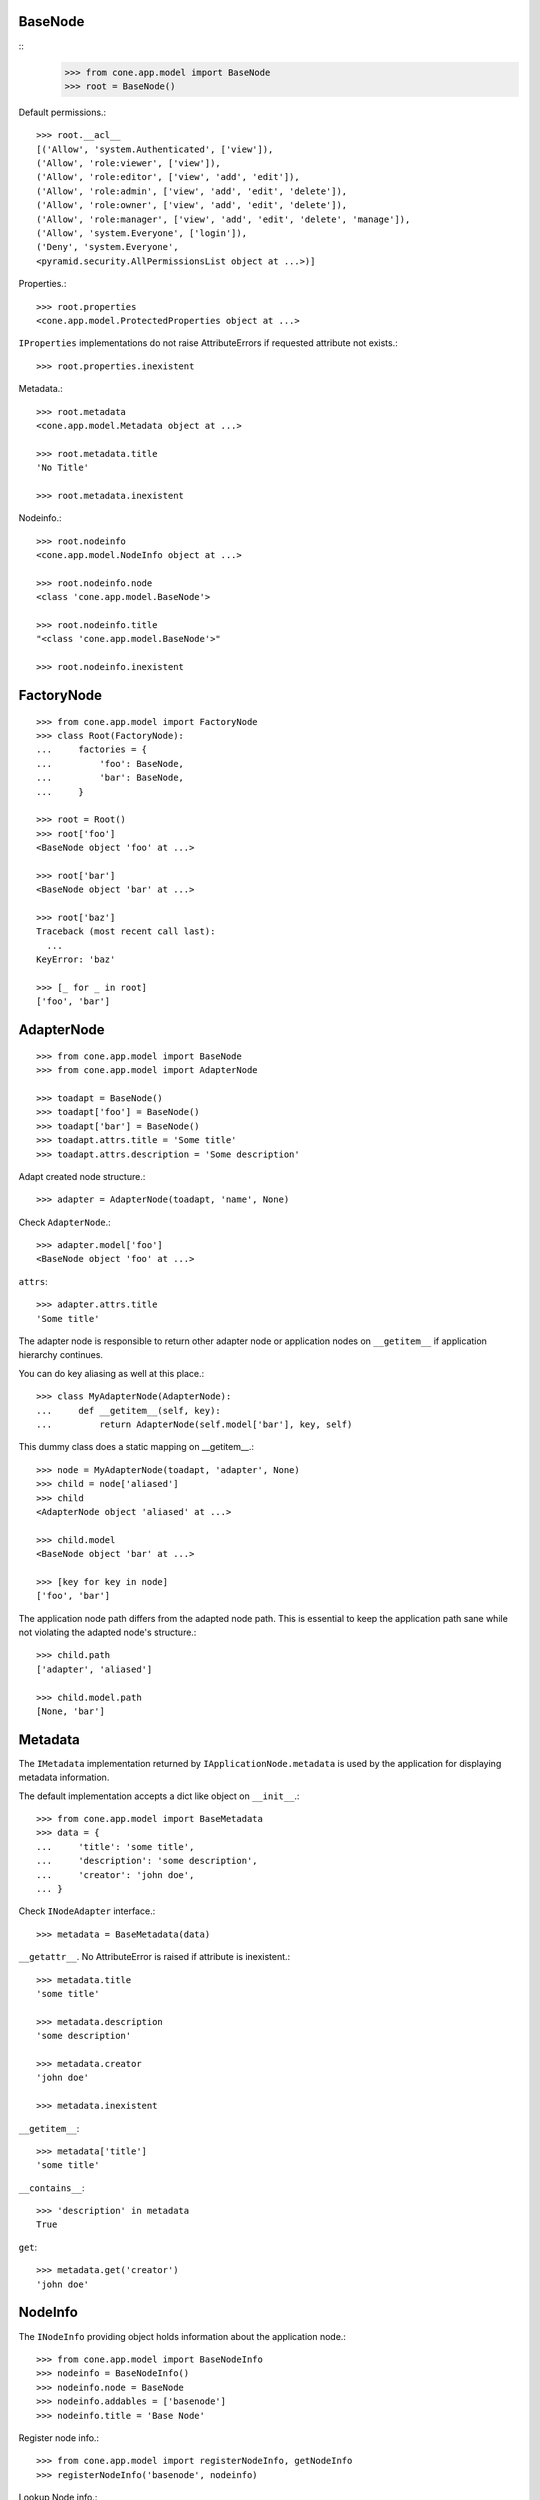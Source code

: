 BaseNode
--------
::
    >>> from cone.app.model import BaseNode
    >>> root = BaseNode()

Default permissions.::

    >>> root.__acl__
    [('Allow', 'system.Authenticated', ['view']), 
    ('Allow', 'role:viewer', ['view']), 
    ('Allow', 'role:editor', ['view', 'add', 'edit']), 
    ('Allow', 'role:admin', ['view', 'add', 'edit', 'delete']), 
    ('Allow', 'role:owner', ['view', 'add', 'edit', 'delete']), 
    ('Allow', 'role:manager', ['view', 'add', 'edit', 'delete', 'manage']), 
    ('Allow', 'system.Everyone', ['login']), 
    ('Deny', 'system.Everyone', 
    <pyramid.security.AllPermissionsList object at ...>)]

Properties.::

    >>> root.properties
    <cone.app.model.ProtectedProperties object at ...>

``IProperties`` implementations do not raise AttributeErrors if requested
attribute not exists.::

    >>> root.properties.inexistent

Metadata.::

    >>> root.metadata
    <cone.app.model.Metadata object at ...>
    
    >>> root.metadata.title
    'No Title'

    >>> root.metadata.inexistent

Nodeinfo.::

    >>> root.nodeinfo
    <cone.app.model.NodeInfo object at ...>
    
    >>> root.nodeinfo.node
    <class 'cone.app.model.BaseNode'>
    
    >>> root.nodeinfo.title
    "<class 'cone.app.model.BaseNode'>"
    
    >>> root.nodeinfo.inexistent


FactoryNode
-----------

::

    >>> from cone.app.model import FactoryNode
    >>> class Root(FactoryNode):
    ...     factories = {
    ...         'foo': BaseNode,
    ...         'bar': BaseNode,
    ...     }
    
    >>> root = Root()
    >>> root['foo']
    <BaseNode object 'foo' at ...>
    
    >>> root['bar']
    <BaseNode object 'bar' at ...>
    
    >>> root['baz']
    Traceback (most recent call last):
      ...
    KeyError: 'baz'
    
    >>> [_ for _ in root]
    ['foo', 'bar']


AdapterNode
-----------

::

    >>> from cone.app.model import BaseNode
    >>> from cone.app.model import AdapterNode
    
    >>> toadapt = BaseNode()
    >>> toadapt['foo'] = BaseNode()
    >>> toadapt['bar'] = BaseNode()
    >>> toadapt.attrs.title = 'Some title'
    >>> toadapt.attrs.description = 'Some description'

Adapt created node structure.::

    >>> adapter = AdapterNode(toadapt, 'name', None)

Check ``AdapterNode``.::

    >>> adapter.model['foo']
    <BaseNode object 'foo' at ...>

``attrs``::

    >>> adapter.attrs.title
    'Some title'
    
The adapter node is responsible to return other adapter node or application
nodes on ``__getitem__`` if application hierarchy continues.

You can do key aliasing as well at this place.::

    >>> class MyAdapterNode(AdapterNode):
    ...     def __getitem__(self, key):
    ...         return AdapterNode(self.model['bar'], key, self)

This dummy class does a static mapping on __getitem__.::

    >>> node = MyAdapterNode(toadapt, 'adapter', None)
    >>> child = node['aliased']
    >>> child
    <AdapterNode object 'aliased' at ...>
    
    >>> child.model
    <BaseNode object 'bar' at ...>
    
    >>> [key for key in node]
    ['foo', 'bar']

The application node path differs from the adapted node path. This is essential
to keep the application path sane while not violating the adapted node's
structure.::

    >>> child.path
    ['adapter', 'aliased']
    
    >>> child.model.path
    [None, 'bar']


Metadata
--------

The ``IMetadata`` implementation returned by ``IApplicationNode.metadata`` is
used by the application for displaying metadata information.

The default implementation accepts a dict like object on ``__init__``.::

    >>> from cone.app.model import BaseMetadata
    >>> data = {
    ...     'title': 'some title',
    ...     'description': 'some description',
    ...     'creator': 'john doe',
    ... }

Check ``INodeAdapter`` interface.::

    >>> metadata = BaseMetadata(data)

``__getattr__``. No AttributeError is raised if attribute is inexistent.::

    >>> metadata.title
    'some title'
    
    >>> metadata.description
    'some description'
    
    >>> metadata.creator
    'john doe'
    
    >>> metadata.inexistent

``__getitem__``::

    >>> metadata['title']
    'some title'

``__contains__``::

    >>> 'description' in metadata
    True

``get``::

    >>> metadata.get('creator')
    'john doe'


NodeInfo
--------

The ``INodeInfo`` providing object holds information about the application
node.::

    >>> from cone.app.model import BaseNodeInfo
    >>> nodeinfo = BaseNodeInfo()
    >>> nodeinfo.node = BaseNode
    >>> nodeinfo.addables = ['basenode']
    >>> nodeinfo.title = 'Base Node'

Register node info.::

    >>> from cone.app.model import registerNodeInfo, getNodeInfo
    >>> registerNodeInfo('basenode', nodeinfo)

Lookup Node info.::

    >>> nodeinfo = getNodeInfo('basenode')
    >>> nodeinfo.title
    'Base Node'

``__getattr__``. No AttributeError is raised if attribute is inexistent.::

    >>> nodeinfo.addables
    ['basenode']
    
    >>> nodeinfo.inexistent

``__getitem__``::

    >>> nodeinfo['addables']
    ['basenode']

``__contains__``::

    >>> 'node' in nodeinfo
    True

``get``::

    >>> nodeinfo.get('node')
    <class 'cone.app.model.BaseNode'>


Properties
----------

You can use the ``Properties`` object for any kind of mapping.::

    >>> from cone.app.model import Properties
    >>> p1 = Properties()
    >>> p1.prop = 'Foo'
    
    >>> p2 = Properties()
    >>> p2.prop = 'Bar'
    
    >>> p1.prop, p2.prop
    ('Foo', 'Bar')


ProtectedProperties
-------------------

Protected properties checks against permission for properties::

    >>> from cone.app.model import ProtectedProperties
    >>> context = BaseNode()

'viewprotected' property gets protected by 'view' permission::

    >>> permissions = {
    ...     'viewprotected': ['view'],
    ... }
    >>> props = ProtectedProperties(context, permissions)

Setting properties works always::

    >>> props.viewprotected = True
    >>> props.unprotected = True

Unauthorized just permits access to unprotected property::

    >>> props.viewprotected
    >>> props.unprotected
    True
    
    >>> 'viewprotected' in props
    False
    
    >>> 'unprotected' in props
    True
    
    >>> props.keys()
    ['unprotected']
    
    >>> props.get('viewprotected')
    >>> props.get('unprotected')
    True
    
    >>> props['viewprotected']
    Traceback (most recent call last):
      ...
    KeyError: u"No permission to access 'viewprotected'"
    
    >>> props['unprotected']
    True

Authenticate, both properties are now available::

    >>> layer.login('viewer')
    
    >>> props['viewprotected']
    True
    
    >>> props.viewprotected
    True
    
    >>> props.unprotected
    True
    
    >>> props.keys()
    ['unprotected', 'viewprotected']
    
    >>> props.get('viewprotected')
    True
    
    >>> props.get('unprotected')
    True
    
    >>> props.viewprotected = False
    >>> props.viewprotected
    False
    
    >>> layer.logout()


XML Properties
--------------

There's a convenience object for XML input and output.

Dummy environment.::

    >>> import os
    >>> import tempfile
    >>> tempdir = tempfile.mkdtemp()
    
Create XML properties with path and optional data.::

    >>> from cone.app.model import XMLProperties
    >>> props = XMLProperties(os.path.join(tempdir, 'props.xml'),
    ...                       data={'foo': u'äöüß'})

Testing helper functions.::
    
    >>> props._keys()
    ['foo']
    
    >>> props._values()
    [u'\xc3\xa4\xc3\xb6\xc3\xbc\xc3\x9f']

XML properties could be datetime objects.::

    >>> from datetime import datetime
    >>> props.effective = datetime(2010, 1, 1, 10, 15)
    >>> props.empty = ''

XML properties could be multi valued...::

    >>> props.keywords = ['a', datetime(2010, 1, 1, 10, 15), '']

...or dict/odict instance::

    >>> from odict import odict
    >>> props.dictlike = odict([('a', 'foo'), ('b', 'bar'), ('c', '')])

Nothing added yet.::

    >>> os.listdir(tempdir)
    []

Call props, file is now written to disk.::

    >>> props()
    >>> os.listdir(tempdir)
    ['props.xml']

Check file contents.::

    >>> with open(os.path.join(tempdir, 'props.xml')) as file:
    ...     file.read().split('\n')
    ['<properties>', 
    '  <foo>&#195;&#164;&#195;&#182;&#195;&#188;&#195;&#159;</foo>', 
    '  <effective>2010-01-01T10:15:00</effective>', 
    '  <empty></empty>', 
    '  <keywords>', 
    '    <item>a</item>', 
    '    <item>2010-01-01T10:15:00</item>', 
    '    <item></item>', 
    '  </keywords>', 
    '  <dictlike>', 
    '    <elem>', 
    '      <key>a</key>', 
    '      <value>foo</value>', 
    '    </elem>', 
    '    <elem>', 
    '      <key>b</key>', 
    '      <value>bar</value>', 
    '    </elem>', 
    '    <elem>', 
    '      <key>c</key>', 
    '      <value></value>', 
    '    </elem>', 
    '  </dictlike>', 
    '</properties>', 
    '']

Overwrite ``foo`` and add ``bar`` properties; Note that even markup can be 
used safely.::

    >>> props.foo = 'foo'
    >>> props.bar = '<bar>äöü</bar>'
    
Call props and check result.::
    
    >>> props()
    >>> with open(os.path.join(tempdir, 'props.xml')) as file:
    ...     file.read().split('\n')
    ['<properties>', 
    '  <foo>foo</foo>', 
    '  <effective>2010-01-01T10:15:00</effective>', 
    '  <empty></empty>', 
    '  <keywords>', 
    '    <item>a</item>', 
    '    <item>2010-01-01T10:15:00</item>', 
    '    <item></item>', 
    '  </keywords>', 
    '  <dictlike>', 
    '    <elem>', 
    '      <key>a</key>', 
    '      <value>foo</value>', 
    '    </elem>', 
    '    <elem>', 
    '      <key>b</key>', 
    '      <value>bar</value>', 
    '    </elem>', 
    '    <elem>', 
    '      <key>c</key>', 
    '      <value></value>', 
    '    </elem>', 
    '  </dictlike>', 
    '  <bar>&lt;bar&gt;&#228;&#246;&#252;&lt;/bar&gt;</bar>', 
    '</properties>', 
    '']

Create XML properties from existing file.::

    >>> props = XMLProperties(os.path.join(tempdir, 'props.xml'))
    >>> props._keys()
    ['foo', 'effective', 'empty', 'keywords', 'dictlike', 'bar']
    
    >>> props._values()
    [u'foo', 
    datetime.datetime(2010, 1, 1, 10, 15), 
    u'', 
    [u'a', datetime.datetime(2010, 1, 1, 10, 15), u''], 
    odict([('a', 'foo'), ('b', 'bar'), ('c', None)]), 
    u'<bar>\xe4\xf6\xfc</bar>']

Delete property.::

    >>> del props['foo']
    >>> props._keys()
    ['effective', 'empty', 'keywords', 'dictlike', 'bar']
    
    >>> del props['inexistent']
    Traceback (most recent call last):
      ...
    KeyError: u'property inexistent does not exist'

Call and check results.::

    >>> props()
    >>> with open(os.path.join(tempdir, 'props.xml')) as file:
    ...     file.read().split('\n')
    ['<properties>', 
    '  <effective>2010-01-01T10:15:00</effective>', 
    '  <empty></empty>', 
    '  <keywords>', 
    '    <item>a</item>', 
    '    <item>2010-01-01T10:15:00</item>', 
    '    <item></item>', 
    '  </keywords>', 
    '  <dictlike>', 
    '    <elem>', 
    '      <key>a</key>', 
    '      <value>foo</value>', 
    '    </elem>', 
    '    <elem>', 
    '      <key>b</key>', 
    '      <value>bar</value>', 
    '    </elem>', 
    '    <elem>', 
    '      <key>c</key>', 
    '      <value>None</value>', 
    '    </elem>', 
    '  </dictlike>', 
    '  <bar>&lt;bar&gt;&#228;&#246;&#252;&lt;/bar&gt;</bar>', 
    '</properties>', 
    '']

Change order of odict and check results::

    >>> props.dictlike = odict([('b', 'bar'), ('a', 'foo')])
    >>> props()
    >>> with open(os.path.join(tempdir, 'props.xml')) as file:
    ...     file.read().split('\n')
    ['<properties>', 
    '  <effective>2010-01-01T10:15:00</effective>', 
    '  <empty></empty>', 
    '  <keywords>', 
    '    <item>a</item>', 
    '    <item>2010-01-01T10:15:00</item>', 
    '    <item></item>', 
    '  </keywords>', 
    '  <dictlike>', 
    '    <elem>', 
    '      <key>b</key>', 
    '      <value>bar</value>', 
    '    </elem>', 
    '    <elem>', 
    '      <key>a</key>', 
    '      <value>foo</value>', 
    '    </elem>', 
    '  </dictlike>', 
    '  <bar>&lt;bar&gt;&#228;&#246;&#252;&lt;/bar&gt;</bar>', 
    '</properties>', 
    '']
    
    >>> os.remove(os.path.join(tempdir, 'props.xml'))

ConfigProperties
----------------

A Properties implementation exists for Config files used by python
configparser.:: 

    >>> from cone.app.model import ConfigProperties
    >>> props = ConfigProperties(os.path.join(tempdir, 'props.cfg'),
    ...                          data={'foo': 1})

Nothing added yet.::

    >>> os.listdir(tempdir)
    []

Call props, file is now written to disk.::

    >>> props()
    >>> os.listdir(tempdir)
    ['props.cfg']

Check file contents.::

    >>> with open(os.path.join(tempdir, 'props.cfg')) as file:
    ...     file.read()
    '[properties]\nfoo = 1\n\n'

Overwrite ``foo`` and add ``bar`` properties.::

    >>> props.foo = 'foo'
    >>> props.bar = 'bar'
    
Call props and check result.::
    
    >>> props()
    >>> with open(os.path.join(tempdir, 'props.cfg')) as file:
    ...     file.read()
    '[properties]\nfoo = foo\nbar = bar\n\n'

Create config properties from existing file.::

    >>> props = ConfigProperties(os.path.join(tempdir, 'props.cfg'))
    >>> props.foo
    'foo'
    
    >>> props.bar
    'bar'

Test ``__getitem__``::

    >>> props['foo']
    'foo'
    
    >>> props['inexistent']
    Traceback (most recent call last):
      ...
    KeyError: 'inexistent'

Test ``get``::

    >>> props.get('foo')
    'foo'
    
    >>> props.get('inexistent', 'default')
    'default'

Test ``__conteins__``::

    >>> 'foo' in props
    True
    
    >>> 'inexistent' in props
    False

Delete property.::

    >>> del props['inexistent']
    Traceback (most recent call last):
      ...
    KeyError: u'property inexistent does not exist'
    
    >>> del props['foo']
    >>> props.foo

Call and check results.::

    >>> props()
    >>> with open(os.path.join(tempdir, 'props.cfg')) as file:
    ...     file.read()
    '[properties]\nbar = bar\n\n'

    >>> import shutil
    >>> shutil.rmtree(tempdir)
